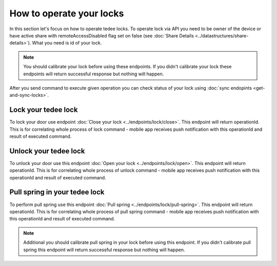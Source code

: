 How to operate your locks
=========================

In this section let's focus on how to operate tedee locks. To operate lock via API you need to be owner of the device or have active share with remoteAccessDisabled flag set on false (see :doc:`Share Details <../datastructures/share-details>`). 
What you need is id of your lock.

.. note::
    You should calibrate your lock before using these endpoints. If you didn't calibrate your lock these endpoints will return successful response but nothing will happen.

After you send command to execute given operation you can check status of your lock using :doc:`sync endopints <get-and-sync-locks>`.

Lock your tedee lock
----------------------
To lock your door use endpoint :doc:`Close your lock <../endpoints/lock/close>`. This endpoint will return operationId. This is for correlating whole process of lock command - mobile app receives push notification with this operationId and result of executed command.


Unlock your tedee lock
----------------------
To unlock your door use this endpoint :doc:`Open your lock <../endpoints/lock/open>`. This endpoint will return operationId. This is for correlating whole process of unlock command - mobile app receives push notification with this operationId and result of executed command.


Pull spring in your tedee lock
------------------------------
To perform pull spring use this endpoint :doc:`Pull spring <../endpoints/lock/pull-spring>`. This endpoint will return operationId. This is for correlating whole process of pull spring command - mobile app receives push notification with this operationId and result of executed command.

.. note::
    Additional you should calibrate pull spring in your lock before using this endpoint. If you didn't calibrate pull spring this endpoint will return successful response but nothing will happen.